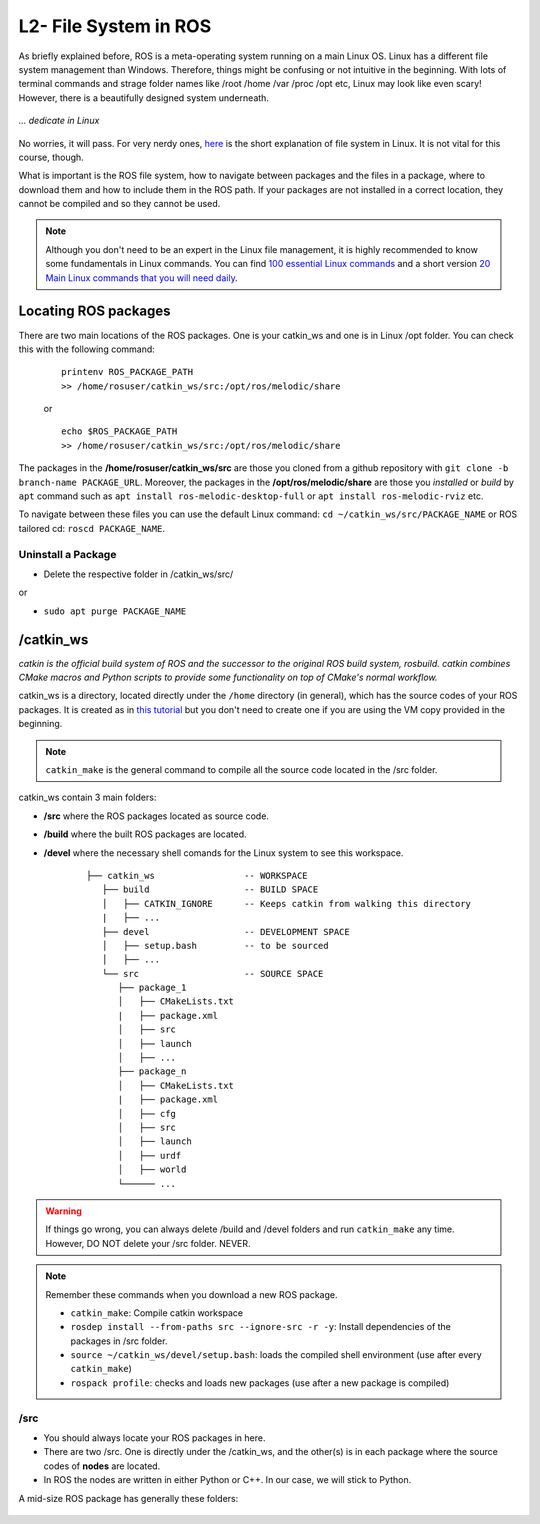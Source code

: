 ************************
L2- File System in ROS
************************

As briefly explained before, ROS is a meta-operating system running on a main Linux OS. Linux has a different file system management than Windows. Therefore, things might be confusing or not intuitive in the beginning. With lots of terminal commands and strage folder names like /root /home /var /proc /opt etc, Linux may look like even scary! However, there is a beautifully designed system underneath.

.. figure:: ../_static/images/ros/kitten.jpg
          :align: center

          *... dedicate in Linux*

No worries, it will pass. For very nerdy ones, `here <https://www.linux.com/training-tutorials/linux-filesystem-explained/>`_ is the short explanation of file system in Linux. It is not vital for this course, though.

What is important is the ROS file system, how to navigate between packages and the files in a package, where to download them and how to include them in the ROS path. If your packages are not installed in a correct location, they cannot be compiled and so they cannot be used.

.. note::
   Although you don't need to be an expert in the Linux file management, it is highly recommended to know some fundamentals in Linux commands. You can find `100 essential Linux commands <https://linuxhint.com/100_essential_linux_commands/>`_ and a short version `20 Main Linux commands that you will need daily <https://likegeeks.com/main-linux-commands-easy-guide/>`_.


Locating ROS packages
======================
There are two main locations of the ROS packages. One is your catkin_ws and one is in Linux /opt folder. You can check this with the following command:

   ::

      printenv ROS_PACKAGE_PATH
      >> /home/rosuser/catkin_ws/src:/opt/ros/melodic/share

   or

   ::

      echo $ROS_PACKAGE_PATH
      >> /home/rosuser/catkin_ws/src:/opt/ros/melodic/share

The packages in the **/home/rosuser/catkin_ws/src** are those you cloned from a github repository with ``git clone -b branch-name PACKAGE_URL``. Moreover, the packages in the **/opt/ros/melodic/share** are those you *installed* or *build* by ``apt`` command such as ``apt install ros-melodic-desktop-full`` or ``apt install ros-melodic-rviz`` etc.

To navigate between these files you can use the default Linux command: ``cd ~/catkin_ws/src/PACKAGE_NAME`` or ROS tailored cd: ``roscd PACKAGE_NAME``.

Uninstall a Package
--------------------

* Delete the respective folder in /catkin_ws/src/ 

or

* ``sudo apt purge PACKAGE_NAME``


/catkin_ws
==========
*catkin is the official build system of ROS and the successor to the original ROS build system, rosbuild. catkin combines CMake macros and Python scripts to provide some functionality on top of CMake's normal workflow.*                                                      

catkin_ws is a directory, located directly under the ``/home`` directory (in general), which has the source codes of your ROS packages. It is created as in `this tutorial <http://wiki.ros.org/catkin/Tutorials/create_a_workspace>`_ but you don't need to create one if you are using the VM copy provided in the beginning.

.. note::
   ``catkin_make`` is the general command to compile all the source code located in the /src folder.

catkin_ws contain 3 main folders:

* **/src** where the ROS packages located as source code.
* **/build** where the built ROS packages are located.
* **/devel** where the necessary shell comands for the Linux system to see this workspace.

   ::

      ├── catkin_ws                 -- WORKSPACE
         ├── build                  -- BUILD SPACE
         │   ├── CATKIN_IGNORE      -- Keeps catkin from walking this directory
         |   ├── ...
         ├── devel                  -- DEVELOPMENT SPACE
         │   ├── setup.bash         -- to be sourced
         │   ├── ...
         └── src                    -- SOURCE SPACE
            ├── package_1
            │   ├── CMakeLists.txt
            |   ├── package.xml
            │   ├── src
            │   ├── launch
            │   ├── ...
            ├── package_n
            │   ├── CMakeLists.txt
            |   ├── package.xml
            │   ├── cfg
            │   ├── src
            │   ├── launch
            │   ├── urdf
            │   ├── world
            └────── ...


.. warning::
   If things go wrong, you can always delete /build and /devel folders and run ``catkin_make`` any time. However, DO NOT delete your /src folder. NEVER.

.. note::
   Remember these commands when you download a new ROS package.

   -  ``catkin_make``: Compile catkin workspace
   -  ``rosdep install --from-paths src --ignore-src -r -y``: Install dependencies of the packages in /src folder.
   -  ``source ~/catkin_ws/devel/setup.bash``: loads the compiled shell environment (use after every ``catkin_make``)
   -  ``rospack profile``: checks and loads new packages (use after a new package is compiled)


/src
-----

* You should always locate your ROS packages in here.
* There are two /src. One is directly under the /catkin_ws, and the other(s) is in each package where the source codes of **nodes** are located.
* In ROS the nodes are written in either Python or C++. In our case, we will stick to Python. 

A mid-size ROS package has generally these folders:

   .. figure:: ../_static/images/folders.png
          :align: center